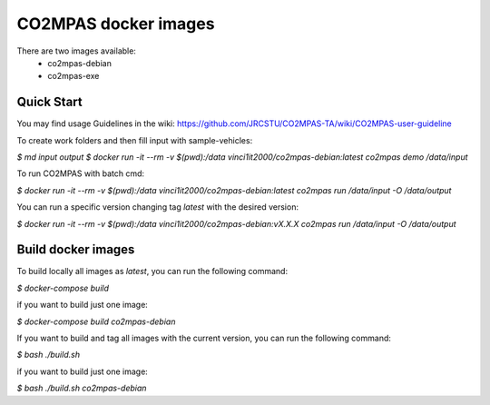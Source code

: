 CO2MPAS docker images
=====================
There are two images available:
 - co2mpas-debian
 - co2mpas-exe

Quick Start
-----------
You may find usage Guidelines in the wiki:
https://github.com/JRCSTU/CO2MPAS-TA/wiki/CO2MPAS-user-guideline

To create work folders and then fill input with sample-vehicles:

`$ md input output`
`$ docker run -it --rm -v $(pwd):/data vinci1it2000/co2mpas-debian:latest co2mpas demo /data/input`

To run CO2MPAS with batch cmd:

`$ docker run -it --rm -v $(pwd):/data vinci1it2000/co2mpas-debian:latest co2mpas run /data/input -O /data/output`

You can run a specific version changing tag `latest` with the desired version:

`$ docker run -it --rm -v $(pwd):/data vinci1it2000/co2mpas-debian:vX.X.X co2mpas run /data/input -O /data/output`

Build docker images
-------------------
To build locally all images as `latest`, you can run the following command:

`$ docker-compose build`

if you want to build just one image:

`$ docker-compose build co2mpas-debian`

If you want to build and tag all images with the current version, you can run
the following command:

`$ bash ./build.sh`

if you want to build just one image:

`$ bash ./build.sh co2mpas-debian`